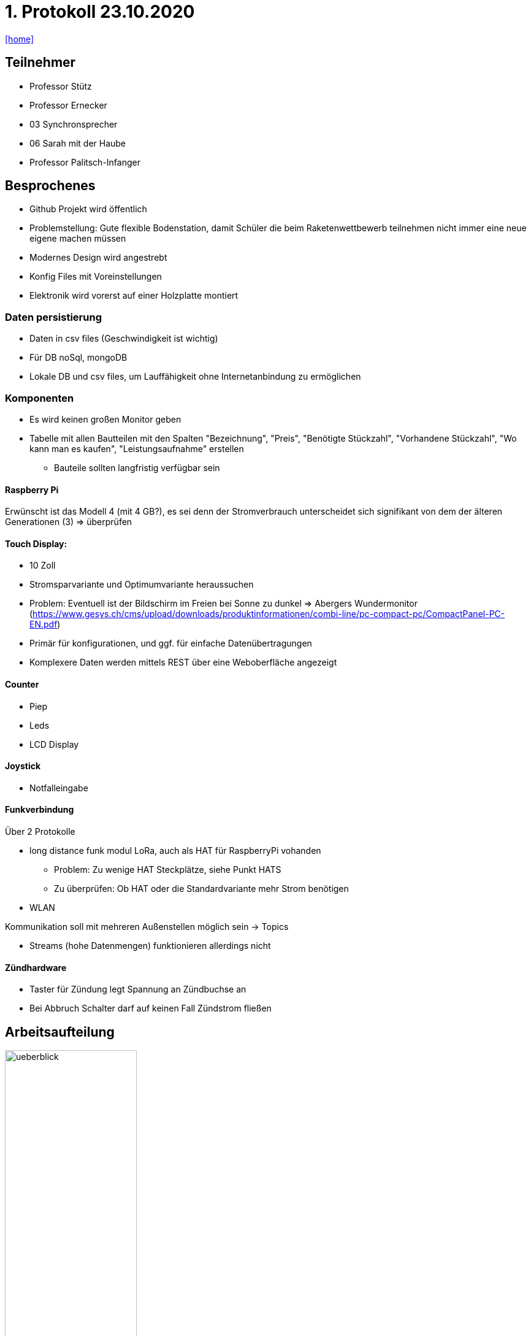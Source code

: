 = 1. Protokoll 23.10.2020

icon:home[link="https://htl-leonding-project.github.io/rocketman/"]

== Teilnehmer
- Professor Stütz
- Professor Ernecker
- 03 Synchronsprecher
- 06 Sarah mit der Haube
- Professor Palitsch-Infanger

== Besprochenes
- Github Projekt wird öffentlich
- Problemstellung: Gute flexible Bodenstation, damit Schüler die beim Raketenwettbewerb
                    teilnehmen nicht immer eine neue eigene machen müssen
- Modernes Design wird angestrebt
- Konfig Files mit Voreinstellungen
- Elektronik wird vorerst auf einer Holzplatte montiert


=== Daten persistierung
* Daten in csv files (Geschwindigkeit ist wichtig)
* Für DB noSql, mongoDB
* Lokale DB und csv files, um Lauffähigkeit ohne Internetanbindung zu ermöglichen

=== Komponenten
- Es wird keinen großen Monitor geben
- Tabelle mit allen Bautteilen mit den Spalten "Bezeichnung", "Preis", "Benötigte Stückzahl",
"Vorhandene Stückzahl", "Wo kann man es kaufen", "Leistungsaufnahme" erstellen
* Bauteile sollten langfristig verfügbar sein

==== Raspberry Pi
Erwünscht ist das Modell 4 (mit 4 GB?), es sei denn der Stromverbrauch
unterscheidet sich signifikant von dem der älteren Generationen (3) => überprüfen

==== Touch Display:
- 10 Zoll
- Stromsparvariante und Optimumvariante heraussuchen
- Problem: Eventuell ist der Bildschirm im Freien bei Sonne zu dunkel
            => Abergers Wundermonitor (https://www.gesys.ch/cms/upload/downloads/produktinformationen/combi-line/pc-compact-pc/CompactPanel-PC-EN.pdf)
- Primär für konfigurationen, und ggf. für einfache Datenübertragungen
- Komplexere Daten werden mittels REST über eine Weboberfläche angezeigt

==== Counter
- Piep
- Leds
- LCD Display

==== Joystick
- Notfalleingabe

==== Funkverbindung
Über 2 Protokolle

- long distance funk modul LoRa, auch als HAT für RaspberryPi vohanden
* Problem: Zu wenige HAT Steckplätze, siehe Punkt HATS
* Zu überprüfen: Ob HAT oder die Standardvariante mehr Strom benötigen
- WLAN

Kommunikation soll mit mehreren Außenstellen möglich sein -> Topics

- Streams (hohe Datenmengen) funktionieren allerdings nicht

==== Zündhardware
- Taster für Zündung legt Spannung an Zündbuchse an
- Bei Abbruch Schalter darf auf keinen Fall Zündstrom fließen

== Arbeitsaufteilung
ifdef::backend-html5,backend-revealjs[image:protokoll1/ueberblick.jpg[width=50%]]
ifdef::backend-pdf[image:protokoll1/ueberblick.jpg[]]

- Grün: Team 4ahif
* Kommunikation & Startsignal mittels MQTT: Prof. Köck kennt sich mit MQTT (Broker) aus
- Gelb: Team 4ahitm


== Nächste Schritte
* Tabelle mit den Spalten "wer", "was", "bis wann" anlegen
- Konzept der Zündung
- Konzept der Spannungsversorgung
* Systemarchitektur mittels PlantUML für alle Bauteile bis zur Rakete (also auch Zündkabel)
- Backend: Quarkus -> Messdaten erfassen, geg. Steuersignale senden (funk), evtl. Rakete starten

== Ausstehende Aufgaben/Offene Fragen
=== Aufgaben
- Bezüglich der Spannungsversorgung nachfragen, ob Kontakt damit einen Bildschirm
betrieben hat
* Verwendet wurde ein originalen Raspberry Pi Touchscreen mit kapazitiver Toucheingabe.

- Spannungsversorgung planen
- Hinzufügen des Besprochenen zum Projektauftrag
- Prof. Ernecker: Überlegen welche Daten persistent und über alle Raketenstarts hinweg
                   benötigt werden


=== Fragen
- Wie wird mit dem Laptop auf die Weboberfläche zugegriffen wenn keine
Internetverbindung besteht (z.B. wenn der Startplatz sehr abgelegen liegt)
